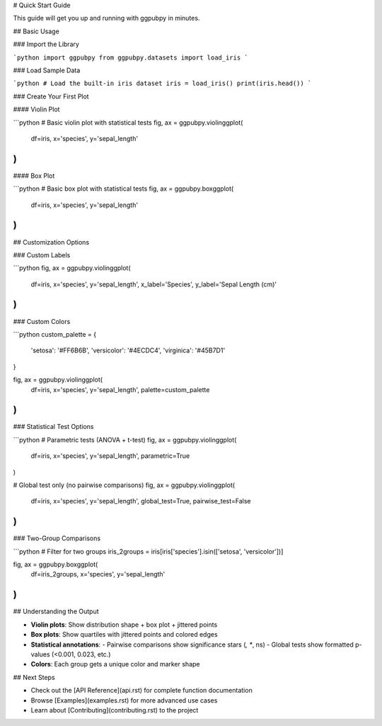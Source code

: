 # Quick Start Guide

This guide will get you up and running with ggpubpy in minutes.

## Basic Usage

### Import the Library

```python
import ggpubpy
from ggpubpy.datasets import load_iris
```

### Load Sample Data

```python
# Load the built-in iris dataset
iris = load_iris()
print(iris.head())
```

### Create Your First Plot

#### Violin Plot

```python
# Basic violin plot with statistical tests
fig, ax = ggpubpy.violinggplot(
    df=iris,
    x='species',
    y='sepal_length'
)
```

#### Box Plot

```python
# Basic box plot with statistical tests  
fig, ax = ggpubpy.boxggplot(
    df=iris,
    x='species', 
    y='sepal_length'
)
```

## Customization Options

### Custom Labels

```python
fig, ax = ggpubpy.violinggplot(
    df=iris,
    x='species',
    y='sepal_length',
    x_label='Species',
    y_label='Sepal Length (cm)'
)
```

### Custom Colors

```python
custom_palette = {
    'setosa': '#FF6B6B',
    'versicolor': '#4ECDC4', 
    'virginica': '#45B7D1'
}

fig, ax = ggpubpy.violinggplot(
    df=iris,
    x='species',
    y='sepal_length',
    palette=custom_palette
)
```

### Statistical Test Options

```python
# Parametric tests (ANOVA + t-test)
fig, ax = ggpubpy.violinggplot(
    df=iris,
    x='species',
    y='sepal_length',
    parametric=True
)

# Global test only (no pairwise comparisons)
fig, ax = ggpubpy.violinggplot(
    df=iris,
    x='species',
    y='sepal_length',
    global_test=True,
    pairwise_test=False
)
```

### Two-Group Comparisons

```python
# Filter for two groups
iris_2groups = iris[iris['species'].isin(['setosa', 'versicolor'])]

fig, ax = ggpubpy.boxggplot(
    df=iris_2groups,
    x='species',
    y='sepal_length'
)
```

## Understanding the Output

- **Violin plots**: Show distribution shape + box plot + jittered points
- **Box plots**: Show quartiles with jittered points and colored edges
- **Statistical annotations**: 
  - Pairwise comparisons show significance stars (*, **, ns)
  - Global tests show formatted p-values (<0.001, 0.023, etc.)
- **Colors**: Each group gets a unique color and marker shape

## Next Steps

- Check out the [API Reference](api.rst) for complete function documentation
- Browse [Examples](examples.rst) for more advanced use cases
- Learn about [Contributing](contributing.rst) to the project
